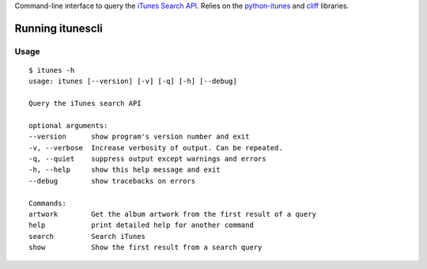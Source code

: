 Command-line interface to query the `iTunes Search API
<http://www.apple.com/itunes/affiliates/resources/documentation/itunes-store-
web-service-search-api.html>`_. Relies on the `python-itunes
<http://pypi.python.org/pypi/python-itunes>`_ and `cliff
<http://pypi.python.org/pypi/cliff>`_ libraries.

==================
 Running itunescli
==================

Usage
-----

::

    $ itunes -h
    usage: itunes [--version] [-v] [-q] [-h] [--debug]

    Query the iTunes search API

    optional arguments:
    --version      show program's version number and exit
    -v, --verbose  Increase verbosity of output. Can be repeated.
    -q, --quiet    suppress output except warnings and errors
    -h, --help     show this help message and exit
    --debug        show tracebacks on errors

    Commands:
    artwork        Get the album artwork from the first result of a query
    help           print detailed help for another command
    search         Search iTunes
    show           Show the first result from a search query
